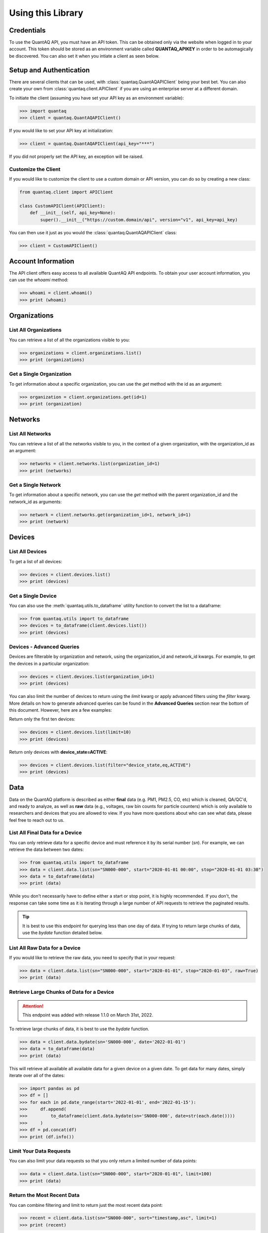 .. highlight:: sh

Using this Library
==================

Credentials
-----------

To use the QuantAQ API, you must have an API token. This can be obtained 
only via the website when logged in to your account. This token should 
be stored as an environment variable called **QUANTAQ_APIKEY** in order 
to be automagically be discovered. You can also set it when you intiate 
a client as seen below.


Setup and Authentication
-------------------------

There are several clients that can be used, with :class:`quantaq.QuantAQAPIClient` 
being your best bet. You can also create your own from :class:`quantaq.client.APIClient` if 
you are using an enterprise server at a different domain.

To initiate the client (assuming you have set your API key as an environment variable):

.. code-block:: python

    >>> import quantaq
    >>> client = quantaq.QuantAQAPIClient()


If you would like to set your API key at initialization:

.. code-block:: python

    >>> client = quantaq.QuantAQAPIClient(api_key="***")


If you did not properly set the API key, an exception will be raised.


Customize the Client
^^^^^^^^^^^^^^^^^^^^

If you would like to customize the client to use a custom 
domain or API version, you can do so by creating a new class:

.. code-block:: python 

    from quantaq.client import APIClient

    class CustomAPIClient(APIClient):
        def __init__(self, api_key=None):
            super().__init__("https://custom.domain/api", version="v1", api_key=api_key)


You can then use it just as you would the :class:`quantaq.QuantAQAPIClient` class:

.. code-block:: python

    >>> client = CustomAPIClient()


Account Information
--------------------

The API client offers easy access to all available QuantAQ API endpoints. To 
obtain your user account information, you can use the `whoami` method:

.. code-block:: python

    >>> whoami = client.whoami()
    >>> print (whoami)


Organizations
-------------

List All Organizations
^^^^^^^^^^^^^^^^^^^^^^

You can retrieve a list of all the organizations visible to you:

.. code-block:: python

    >>> organizations = client.organizations.list()
    >>> print (organizations)

Get a Single Organization
^^^^^^^^^^^^^^^^^^^^^^^^^

To get information about a specific organization, you can use the `get` method 
with the id as an argument:

.. code-block:: python

    >>> organization = client.organizations.get(id=1)
    >>> print (organization)


Networks
--------

List All Networks
^^^^^^^^^^^^^^^^^

You can retrieve a list of all the networks visible to you, in the context of 
a given organization, with the organization_id as an argument:

.. code-block:: python

    >>> networks = client.networks.list(organization_id=1)
    >>> print (networks)

Get a Single Network
^^^^^^^^^^^^^^^^^^^^

To get information about a specific network, you can use the `get` method 
with the parent organization_id and the network_id as arguments:

.. code-block:: python

    >>> network = client.networks.get(organization_id=1, network_id=1)
    >>> print (network)


Devices
--------

List All Devices
^^^^^^^^^^^^^^^^

To get a list of all devices:

.. code-block:: python

    >>> devices = client.devices.list()
    >>> print (devices)

Get a Single Device
^^^^^^^^^^^^^^^^^^^

You can also use the :meth:`quantaq.utils.to_dataframe` utility 
function to convert the list to a dataframe:

.. code-block:: python

    >>> from quantaq.utils import to_dataframe
    >>> devices = to_dataframe(client.devices.list())
    >>> print (devices)

Devices - Advanced Queries
^^^^^^^^^^^^^^^^^^^^^^^^^^

Devices are filterable by organization and network, using the organization_id and network_id
kwargs. For example, to get the devices in a particular organization:

.. code-block:: python

    >>> devices = client.devices.list(organization_id=1)
    >>> print (devices)


You can also limit the number of devices to return using the `limit` kwarg or 
apply advanced filters using the `filter` kwarg. More details on how to 
generate advanced queries can be found in the **Advanced Queries** section 
near the bottom of this document. However, here are a few examples:

Return only the first ten devices:

.. code-block:: python

    >>> devices = client.devices.list(limit=10)
    >>> print (devices)


Return only devices with **device_state=ACTIVE**:

.. code-block:: python

    >>> devices = client.devices.list(filter="device_state,eq,ACTIVE")
    >>> print (devices)


Data
----

Data on the QuantAQ platform is described as either **final** 
data (e.g. PM1, PM2.5, CO, etc) which is cleaned, QA/QC'd, and 
ready to analyze, as well as **raw** data (e.g., voltages, raw bin 
counts for particle counters) which is only available to researchers and 
devices that you are allowed to view. If you have more questions about 
who can see what data, please feel free to reach out to us.

List All Final Data for a Device
^^^^^^^^^^^^^^^^^^^^^^^^^^^^^^^^^

You can only retrieve data for a specific device and must reference 
it by its serial number (`sn`). For example, we can retrieve the data 
between two dates:

.. code-block:: python

    >>> from quantaq.utils import to_dataframe
    >>> data = client.data.list(sn="SN000-000", start="2020-01-01 00:00", stop="2020-01-01 03:30")
    >>> data = to_dataframe(data)
    >>> print (data)


While you don't necessarily have to define either a start or stop point, it is highly
recommended. If you don't, the response can take some time as it is iterating through 
a large number of API requests to retrieve the paginated results.

.. tip::

   It is best to use this endpoint for querying less than one day of data. If trying to return 
   large chunks of data, use the `bydate` function detailed below.


List All Raw Data for a Device
^^^^^^^^^^^^^^^^^^^^^^^^^^^^^^

If you would like to retrieve the raw data, you need to specify that 
in your request:

.. code-block:: python

    >>> data = client.data.list(sn="SN000-000", start="2020-01-01", stop="2020-01-03", raw=True)
    >>> print (data)


Retrieve Large Chunks of Data for a Device
^^^^^^^^^^^^^^^^^^^^^^^^^^^^^^^^^^^^^^^^^^

.. attention::

    This endpoint was added with release 1.1.0 on March 31st, 2022.


To retrieve large chunks of data, it is best to use the `bydate` function.

.. code-block:: python

    >>> data = client.data.bydate(sn='SN000-000', date='2022-01-01')
    >>> data = to_dataframe(data)
    >>> print (data)

This will retrieve all available all available data for a given device on a given date. To 
get data for many dates, simply iterate over all of the dates:

.. code-block:: python

    >>> import pandas as pd
    >>> df = []
    >>> for each in pd.date_range(start='2022-01-01', end='2022-01-15'):
    >>>     df.append(
    >>>         to_dataframe(client.data.bydate(sn='SN000-000', date=str(each.date())))
    >>>     )
    >>> df = pd.concat(df)
    >>> print (df.info())



Limit Your Data Requests
^^^^^^^^^^^^^^^^^^^^^^^^

You can also limit your data requests so that you only return a 
limited number of data points:

.. code-block:: python

    >>> data = client.data.list(sn="SN000-000", start="2020-01-01", limit=100)
    >>> print (data)


Return the Most Recent Data
^^^^^^^^^^^^^^^^^^^^^^^^^^^

You can combine filtering and limit to return just the most 
recent data point:

.. code-block:: python

    >>> recent = client.data.list(sn="SN000-000", sort="timestamp,asc", limit=1)
    >>> print (recent)

However, this is the default behaviour, so it is generally not necessary to add the 
sort. If you just return one data point, it will by default be the most recent.


Advanced Data Requests
^^^^^^^^^^^^^^^^^^^^^^

You can also return just data that meets specific criteria. For example,
 if we want to return just data where carbon monoxide is between 200-1000 ppb:

.. code-block:: python

    >>> data = client.data.list(sn="SN000-000", start="2020-01-01", filter="co,ge,200;co,le,1000")
    >>> print (data)

Logs
----

List All Logs for a Device
^^^^^^^^^^^^^^^^^^^^^^^^^^

You can list all logs for a specific device using:

.. code-block:: python

    >>> logs = client.logs.list(sn="SN000-000", limit=100)
    >>> print (logs)

Like the data endpoint above, you can use the **start** and **stop** 
arguments to limit which logs to obtain.

Get a Single Log
^^^^^^^^^^^^^^^^

You can obtain a single log by referencing its ID, which can 
be obtained from the list of logs above:

.. code-block:: python

    >>> log = client.logs.get(id=111)
    >>> print (log)

Update a Log
^^^^^^^^^^^^

You can update a log (if you have permissions to do so) by using 
the **update** method:

.. code-block:: python

    >>> log = client.logs.update(id=111, message="<custom message here>", level="INFO")
    >>> print (log)

Drop a Log
^^^^^^^^^^

You can also drop/delete a log if you have permissions:

.. code-block:: python

    >>> result = client.logs.drop(id=111)
    >>> print (result)


Cellular Logs
-------------

Cellular logs are custom logs that contain detailed information about 
the state of the cellular or wireless connection of your devices.

List All Cellular Logs
^^^^^^^^^^^^^^^^^^^^^^

You can list all cellular logs:

.. code-block:: python

    >>> cell = client.cellular.list(sn="SN000-000", limit=100)
    >>> print (cell)

Drop a Cellular Log
^^^^^^^^^^^^^^^^^^^

You can also drop/delete a cellular log (if you have permissions):

.. code-block:: python

    >>> result = client.cellular.drop(id=1)
    >>> print (result)

Models (ML Models)
------------------

Models summarize the machine learning models used to convert raw 
voltages and particle bin counts to the final data. While the model 
itself is not available, the summary statistics, error metrics, and 
a summary of the model can be retrieved.

Get the Models for a Single Device
^^^^^^^^^^^^^^^^^^^^^^^^^^^^^^^^^^

To get the models used by a specific device:

.. code-block:: python

    >>> models = client.models.list(sn="SN000-000")
    >>> print (models)


Advanced Queries
----------------

The API itself has quite powerful querying capabilities that can be separated into 
three categories: filtering, limiting, and sorting responses. Below are a brief overview 
of each.

Limiting Responses
^^^^^^^^^^^^^^^^^^

To limit the number of results that are returned for the endpoints that return many 
items, you can use the **limit** keyword argument. The only requirement is that it must 
be an integer (e.g., **limit=5**). 

As an example, if we want to return just the first 5 devices, we can add the limit keyword 
argument as follows:

.. code-block:: python

    >>> devices = client.devices.list(limit=5)
    >>> print (len(devices))

Sorting Responses
^^^^^^^^^^^^^^^^^

You can sort the results returned using the **sort** keyword argument. To use, you must provide both 
a column to sort by as well as a sort instruction (either **asc** or **desc**). The final format 
looks like **sort=[column],[asc or desc]**. You can also join multiple sorts together using a semicolon.

As an example, if we want to sort the list of devices by their serial number:

.. code-block:: python

    >>> devices = client.devices.list(sort="sn,asc")


This can be quite useful when combined with the limit function! For example, if we want to return the 
100 highest CO values:

.. code-block:: python

    >>> data = client.data.list(sn="SN000-000", sort="co,asc", limit=100)
    >>> print (data)


Filtering
^^^^^^^^^

Filtering allows us to build incredibly detailed queries. There are several arguments that 
can be used to build queries including:

  * `eq`: equals
  * `ne`: not equals
  * `lt`: less than
  * `le`: less than or equal to
  * `gt`: greater than
  * `ge`: greater than or equal to
  * `in`: in
  * `like`: like

The format of the argument must be `filter="[column],[arg],[value]"`. Like with sort, 
you can combine many filters together using a semicolon.

For example, if we want to get all data where CO > 1000 ppb:

.. code-block:: python

    >>> data = client.data.list(sn="SN000-000", filter="co,gt,1000")
    >>> print (data)


If we want to grab the first 100 points where 1000 <= CO <= 5000 ppb:

.. code-block:: python

    >>> data = client.data.list(sn="SN000-000", filter="co,ge,1000;co,le,5000", limit=100)
    >>> print (data)


If you have more questions about how to build queries, feel free to add an issue to the 
GitHub repository.